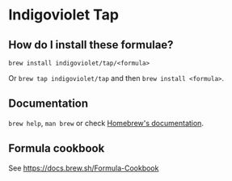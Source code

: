 * Indigoviolet Tap

** How do I install these formulae?
=brew install indigoviolet/tap/<formula>=

Or =brew tap indigoviolet/tap= and then =brew install <formula>=.

** Documentation
=brew help=, =man brew= or check [[https://docs.brew.sh][Homebrew's
documentation]].

** Formula cookbook

See https://docs.brew.sh/Formula-Cookbook
